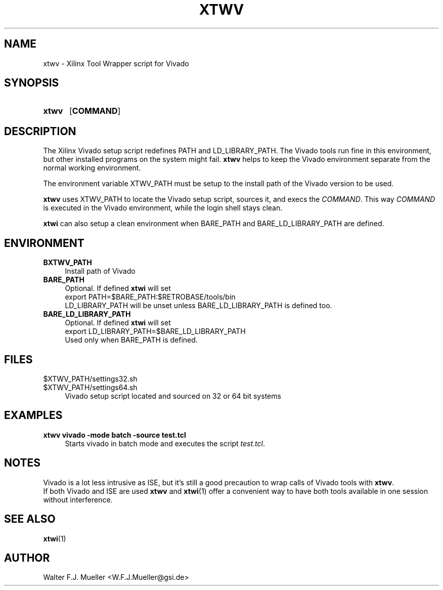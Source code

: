 .\"  -*- nroff -*-
.\"  $Id: xtwv.1 746 2016-03-19 13:08:36Z mueller $
.\"
.\" Copyright 2014-2016 by Walter F.J. Mueller <W.F.J.Mueller@gsi.de>
.\" 
.\" ------------------------------------------------------------------
.
.TH XTWV 1 2016-03-19 "Retro Project" "Retro Project Manual"
.\" ------------------------------------------------------------------
.SH NAME
xtwv \- Xilinx Tool Wrapper script for Vivado
.\" ------------------------------------------------------------------
.SH SYNOPSIS
.
.SY xtwv 
.OP COMMAND
.YS
.
.\" ------------------------------------------------------------------
.SH DESCRIPTION
The Xilinx Vivado setup script redefines PATH and LD_LIBRARY_PATH. 
The Vivado tools run fine in this environment, but other installed programs
on the system might fail. \fBxtwv\fP helps to keep the Vivado environment
separate from the normal working environment.

The environment variable XTWV_PATH must be setup to the install path 
of the Vivado version to be used. 

\fBxtwv\fP uses XTWV_PATH to locate the Vivado setup script, sources it, 
and execs the \fICOMMAND\fP. This way \fICOMMAND\fP is executed in the
Vivado environment, while the login shell stays clean.

\fBxtwi\fP can also setup a clean environment when BARE_PATH and
BARE_LD_LIBRARY_PATH are defined.

.
.\" ------------------------------------------------------------------
.SH ENVIRONMENT
.TP 4
.B BXTWV_PATH
Install path of Vivado
.
.TP 
.B BARE_PATH
Optional. If defined \fBxtwi\fP will set
.EX
   export PATH=$BARE_PATH:$RETROBASE/tools/bin
.EE
LD_LIBRARY_PATH will be unset unless BARE_LD_LIBRARY_PATH is 
defined too.
.
.TP 
.B BARE_LD_LIBRARY_PATH
Optional. If defined \fBxtwi\fP will set
.EX
   export LD_LIBRARY_PATH=$BARE_LD_LIBRARY_PATH
.EE
Used only when BARE_PATH is defined.
.
.\" ------------------------------------------------------------------
.SH FILES
.TP 4
$XTWV_PATH/settings32.sh
.TQ
$XTWV_PATH/settings64.sh
Vivado setup script located and sourced on 32 or 64 bit systems
.
.\" ------------------------------------------------------------------
.SH EXAMPLES
.IP "\fBxtwv vivado -mode batch -source test.tcl" 4
Starts vivado in batch mode and executes the script \fItest.tcl\fP.
.
.\" ------------------------------------------------------------------
.SH "NOTES"
Vivado is a lot less intrusive as ISE, but it's still a good precaution to
wrap calls of Vivado tools with \fBxtwv\fP.
.br
If both Vivado and ISE are used \fBxtwv\fP and \fBxtwi\fP(1) offer a convenient
way to have both tools available in one session without interference.
.
.\" ------------------------------------------------------------------
.SH "SEE ALSO"
.BR xtwi (1)
.
.\" ------------------------------------------------------------------
.SH AUTHOR
Walter F.J. Mueller <W.F.J.Mueller@gsi.de>
